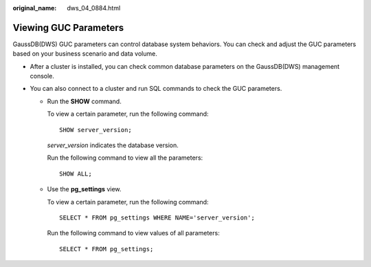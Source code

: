 :original_name: dws_04_0884.html

.. _dws_04_0884:

Viewing GUC Parameters
======================

GaussDB(DWS) GUC parameters can control database system behaviors. You can check and adjust the GUC parameters based on your business scenario and data volume.

-  After a cluster is installed, you can check common database parameters on the GaussDB(DWS) management console.

   |image1|

-  You can also connect to a cluster and run SQL commands to check the GUC parameters.

   -  Run the **SHOW** command.

      To view a certain parameter, run the following command:

      ::

         SHOW server_version;

      *server_version* indicates the database version.

      Run the following command to view all the parameters:

      ::

         SHOW ALL;

   -  Use the **pg_settings** view.

      To view a certain parameter, run the following command:

      ::

         SELECT * FROM pg_settings WHERE NAME='server_version';

      Run the following command to view values of all parameters:

      ::

         SELECT * FROM pg_settings;

.. |image1| image:: /_static/images/en-us_image_0000001248721592.png
